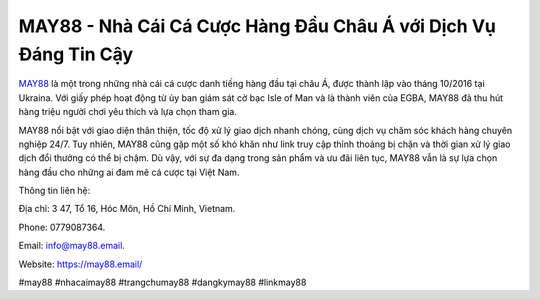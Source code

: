 MAY88 - Nhà Cái Cá Cược Hàng Đầu Châu Á với Dịch Vụ Đáng Tin Cậy
===================================

`MAY88 <https://may88.email/>`_ là một trong những nhà cái cá cược danh tiếng hàng đầu tại châu Á, được thành lập vào tháng 10/2016 tại Ukraina. Với giấy phép hoạt động từ ủy ban giám sát cờ bạc Isle of Man và là thành viên của EGBA, MAY88 đã thu hút hàng triệu người chơi yêu thích và lựa chọn tham gia.

MAY88 nổi bật với giao diện thân thiện, tốc độ xử lý giao dịch nhanh chóng, cùng dịch vụ chăm sóc khách hàng chuyên nghiệp 24/7. Tuy nhiên, MAY88 cũng gặp một số khó khăn như link truy cập thỉnh thoảng bị chặn và thời gian xử lý giao dịch đổi thưởng có thể bị chậm. Dù vậy, với sự đa dạng trong sản phẩm và ưu đãi liên tục, MAY88 vẫn là sự lựa chọn hàng đầu cho những ai đam mê cá cược tại Việt Nam.

Thông tin liên hệ: 

Địa chỉ: 3 47, Tổ 16, Hóc Môn, Hồ Chí Minh, Vietnam. 

Phone: 0779087364. 

Email: info@may88.email. 

Website: https://may88.email/ 

#may88 #nhacaimay88 #trangchumay88 #dangkymay88 #linkmay88
